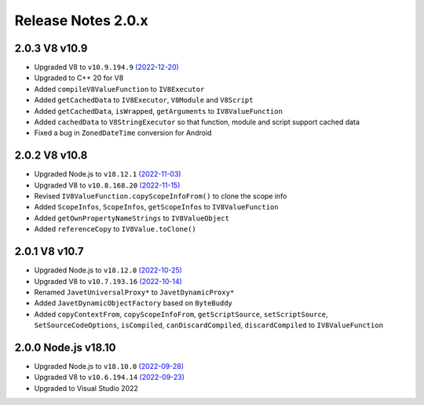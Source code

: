 ===================
Release Notes 2.0.x
===================

2.0.3 V8 v10.9
--------------

* Upgraded V8 to ``v10.9.194.9`` `(2022-12-20) <https://v8.dev/blog/v8-release-109>`_
* Upgraded to C++ 20 for V8
* Added ``compileV8ValueFunction`` to ``IV8Executor``
* Added ``getCachedData`` to ``IV8Executor``, ``V8Module`` and ``V8Script``
* Added ``getCachedData``, ``isWrapped``, ``getArguments`` to ``IV8ValueFunction``
* Added ``cachedData`` to ``V8StringExecutor`` so that function, module and script support cached data
* Fixed a bug in ``ZonedDateTime`` conversion for Android

2.0.2 V8 v10.8
--------------

* Upgraded Node.js to ``v18.12.1`` `(2022-11-03) <https://github.com/nodejs/node/blob/main/doc/changelogs/CHANGELOG_V18.md#18.12.1>`_
* Upgraded V8 to ``v10.8.168.20`` `(2022-11-15) <https://v8.dev/blog/v8-release-108>`_
* Revised ``IV8ValueFunction.copyScopeInfoFrom()`` to clone the scope info
* Added ``ScopeInfos``, ``ScopeInfos``, ``getScopeInfos`` to ``IV8ValueFunction``
* Added ``getOwnPropertyNameStrings`` to ``IV8ValueObject``
* Added ``referenceCopy`` to ``IV8Value.toClone()``

2.0.1 V8 v10.7
--------------

* Upgraded Node.js to ``v18.12.0`` `(2022-10-25) <https://github.com/nodejs/node/blob/main/doc/changelogs/CHANGELOG_V18.md#18.12.0>`_
* Upgraded V8 to ``v10.7.193.16`` `(2022-10-14) <https://v8.dev/blog/v8-release-107>`_
* Renamed ``JavetUniversalProxy*`` to ``JavetDynamicProxy*``
* Added ``JavetDynamicObjectFactory`` based on ``ByteBuddy``
* Added ``copyContextFrom``, ``copyScopeInfoFrom``, ``getScriptSource``, ``setScriptSource``, ``SetSourceCodeOptions``, ``isCompiled``, ``canDiscardCompiled``, ``discardCompiled`` to ``IV8ValueFunction``

2.0.0 Node.js v18.10
--------------------

* Upgraded Node.js to ``v18.10.0`` `(2022-09-28) <https://github.com/nodejs/node/blob/main/doc/changelogs/CHANGELOG_V18.md#18.10.0>`_
* Upgraded V8 to ``v10.6.194.14`` `(2022-09-23) <https://v8.dev/blog/v8-release-106>`_
* Upgraded to Visual Studio 2022
